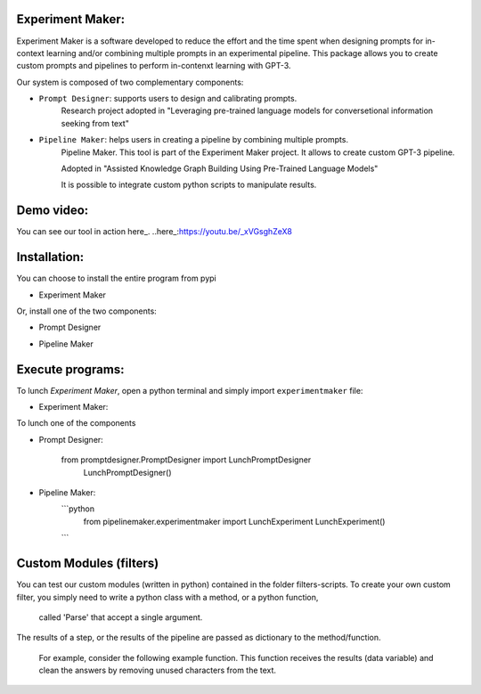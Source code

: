 Experiment Maker:
------------------
Experiment Maker is a software developed to reduce the effort and the time spent when designing prompts
for in-context learning and/or combining multiple prompts in an experimental pipeline.
This package allows you to create custom prompts and pipelines to perform in-contenxt learning with GPT-3.

Our system is composed of two complementary components:

- ``Prompt Designer``: supports users to design and calibrating prompts.
    Research project adopted in "Leveraging pre-trained language models for conversetional information seeking from text"

- ``Pipeline Maker``: helps users in creating a pipeline by combining multiple prompts.
    Pipeline Maker. This tool is part of the Experiment Maker project. It allows to create custom GPT-3 pipeline.

    Adopted in "Assisted Knowledge Graph Building Using Pre-Trained Language Models"


    It is possible to integrate custom python scripts to manipulate results.


Demo video:
------------------
You can see our tool in action here_.
..here_:https://youtu.be/_xVGsghZeX8


Installation:
------------------

You can choose to install the entire program from pypi

- Experiment Maker
    .. code:: python
        pip install experimentmaker


Or, install one of the two components:

- Prompt Designer
    .. code:: python
        pip install promptdesigner


- Pipeline Maker
    .. code:: python
        pip install pipelinemaker


Execute programs:
------------------

To lunch *Experiment Maker*, open a python terminal and simply import ``experimentmaker`` file:

- Experiment Maker:
    .. code:: python
        import experimentmaker.experimentmaker


To lunch one of the components

- Prompt Designer:

    .. code:: python
    from promptdesigner.PromptDesigner import LunchPromptDesigner
        LunchPromptDesigner()


- Pipeline Maker:
    ```python
        from pipelinemaker.experimentmaker import LunchExperiment
        LunchExperiment()
    ```

Custom Modules (filters)
------------------
You can test our custom modules (written in python) contained in the folder filters-scripts.
To create your own custom filter, you simply need to write a python class with a method, or a python function,
 called 'Parse' that accept a single argument.
The results of a step, or the results of the pipeline are passed as dictionary to the method/function.

 For example, consider the following example function.
 This function receives the results (data variable) and clean the answers by removing unused characters from the text.

    .. code:: python
         def Parse(self, data):
            def parseitem(item):
                item = item.replace('-', '', 1)
                item = item.replace("'", '', 1)
                item = item.replace("'", '', 1)
                item = item.strip()
                return item

            if type(data) == str:
                return parseitem(data)
            return [parseitem(item) for item in data]

